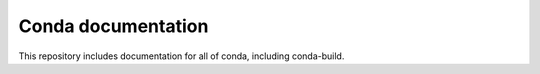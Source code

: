 ===================
Conda documentation
===================

This repository includes documentation for all of conda, including
conda-build.

